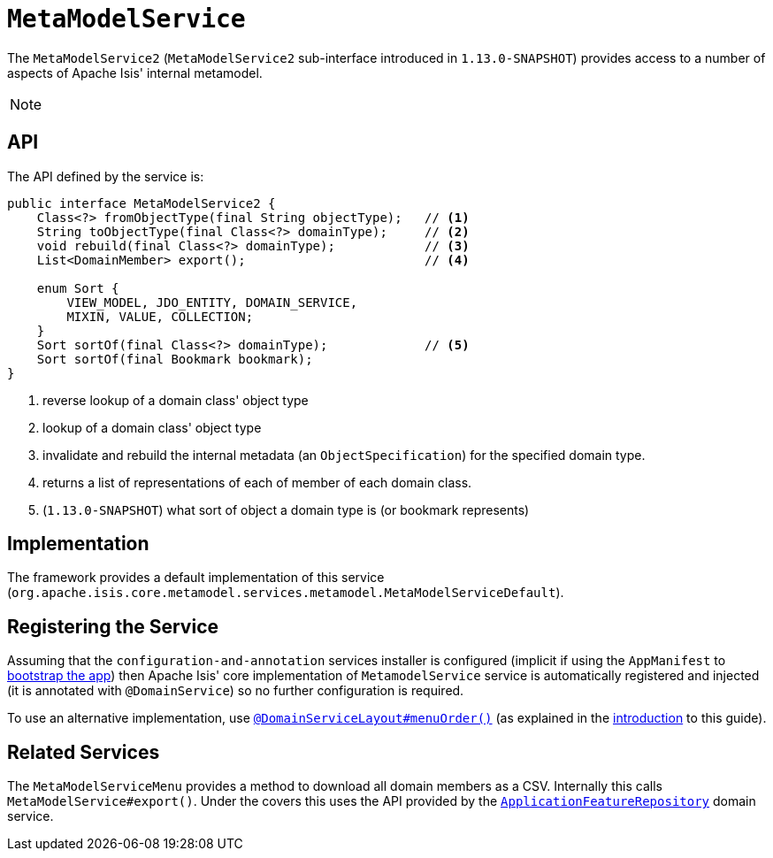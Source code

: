 [[_rgsvc_api_MetaModelService]]
= `MetaModelService`
:Notice: Licensed to the Apache Software Foundation (ASF) under one or more contributor license agreements. See the NOTICE file distributed with this work for additional information regarding copyright ownership. The ASF licenses this file to you under the Apache License, Version 2.0 (the "License"); you may not use this file except in compliance with the License. You may obtain a copy of the License at. http://www.apache.org/licenses/LICENSE-2.0 . Unless required by applicable law or agreed to in writing, software distributed under the License is distributed on an "AS IS" BASIS, WITHOUT WARRANTIES OR  CONDITIONS OF ANY KIND, either express or implied. See the License for the specific language governing permissions and limitations under the License.
:_basedir: ../
:_imagesdir: images/



The `MetaModelService2` (`MetaModelService2` sub-interface introduced in `1.13.0-SNAPSHOT`) provides access to
a number of aspects of Apache Isis' internal metamodel.

[NOTE]
====
====



== API


The API defined by the service is:

[source,java]
----
public interface MetaModelService2 {
    Class<?> fromObjectType(final String objectType);   // <1>
    String toObjectType(final Class<?> domainType);     // <2>
    void rebuild(final Class<?> domainType);            // <3>
    List<DomainMember> export();                        // <4>

    enum Sort {
        VIEW_MODEL, JDO_ENTITY, DOMAIN_SERVICE,
        MIXIN, VALUE, COLLECTION;
    }
    Sort sortOf(final Class<?> domainType);             // <5>
    Sort sortOf(final Bookmark bookmark);
}
----
<1> reverse lookup of a domain class' object type
<2> lookup of a domain class' object type
<3> invalidate and rebuild the internal metadata (an `ObjectSpecification`) for the specified domain type.
<4> returns a list of representations of each of member of each domain class.
<5> (`1.13.0-SNAPSHOT`) what sort of object a domain type is (or bookmark represents)


== Implementation

The framework provides a default implementation of this service (`org.apache.isis.core.metamodel.services.metamodel.MetaModelServiceDefault`).


== Registering the Service

Assuming that the `configuration-and-annotation` services installer is configured (implicit if using the
`AppManifest` to xref:rgcms.adoc#_rgcms_classes_AppManifest-bootstrapping[bootstrap the app]) then Apache Isis' core
implementation of `MetamodelService` service is automatically registered and injected (it is annotated with
`@DomainService`) so no further configuration is required.

To use an alternative implementation, use
xref:rgant.adoc#_rgant-DomainServiceLayout_menuOrder[`@DomainServiceLayout#menuOrder()`] (as explained
in the xref:rgsvc.adoc#_rgsvc_intro_overriding-the-services[introduction] to this guide).


== Related Services

The `MetaModelServiceMenu` provides a method to download all domain members as a CSV.  Internally
this calls `MetaModelService#export()`.  Under the covers this uses the API provided by the
xref:rgsvc.adoc#_rgsvc_api_ApplicationFeatureRepository[`ApplicationFeatureRepository`] domain service.
